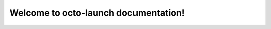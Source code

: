 .. octo-launch documentation master file, created by
   sphinx-quickstart on Sat Jun  1 21:34:55 2024.
   You can adapt this file completely to your liking, but it should at least
   contain the root `toctree` directive.

Welcome to octo-launch documentation!
=============================================

